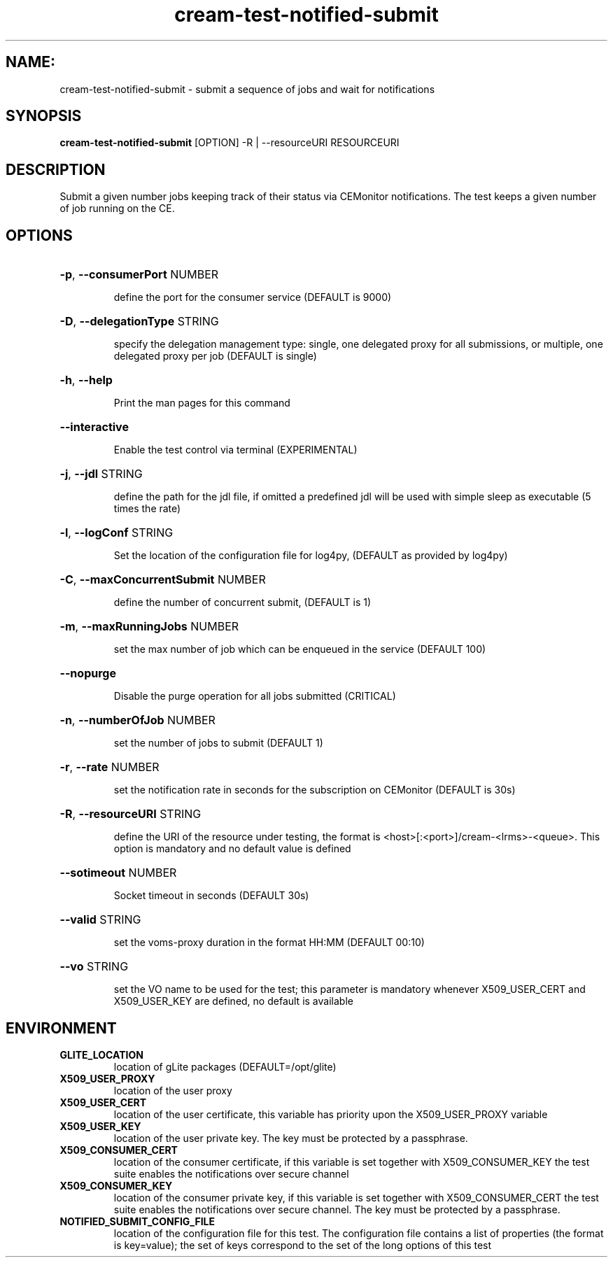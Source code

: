 .TH cream-test-notified-submit "1" cream-test-notified-submit "GLITE Testsuite"

.SH NAME:
cream-test-notified-submit \- submit a sequence of jobs and wait for notifications

.SH SYNOPSIS
.B cream-test-notified-submit
[OPTION] -R | --resourceURI RESOURCEURI

.SH DESCRIPTION
Submit a given number jobs keeping track of their status via CEMonitor notifications. The test keeps a given number of job running on the CE.

.SH OPTIONS
.HP
\fB-p\fR, \fB--consumerPort\fR
NUMBER

.IP
define the port for the consumer service (DEFAULT is 9000)
.PP
.HP
\fB-D\fR, \fB--delegationType\fR
STRING

.IP
specify the delegation management type: single, one delegated proxy for all submissions, or multiple, one delegated proxy per job (DEFAULT is single)
.PP
.HP
\fB-h\fR, \fB--help\fR


.IP
Print the man pages for this command
.PP
.HP
\fB--interactive\fR


.IP
Enable the test control via terminal (EXPERIMENTAL)
.PP
.HP
\fB-j\fR, \fB--jdl\fR
STRING

.IP
define the path for the jdl file, if omitted 
a predefined jdl will be used with simple sleep as executable (5 times the rate)
.PP
.HP
\fB-l\fR, \fB--logConf\fR
STRING

.IP
Set the location of the configuration file for log4py, (DEFAULT as provided by log4py)
.PP
.HP
\fB-C\fR, \fB--maxConcurrentSubmit\fR
NUMBER

.IP
define the number of concurrent submit, (DEFAULT is 1)
.PP
.HP
\fB-m\fR, \fB--maxRunningJobs\fR
NUMBER

.IP
set the max number of job which can be enqueued in the service (DEFAULT 100)
.PP
.HP
\fB--nopurge\fR


.IP
Disable the purge operation for all jobs submitted (CRITICAL)
.PP
.HP
\fB-n\fR, \fB--numberOfJob\fR
NUMBER

.IP
set the number of jobs to submit (DEFAULT 1)
.PP
.HP
\fB-r\fR, \fB--rate\fR
NUMBER

.IP
set the notification rate in seconds for the subscription on CEMonitor (DEFAULT is 30s)
.PP
.HP
\fB-R\fR, \fB--resourceURI\fR
STRING

.IP
define the URI of the resource under testing, the format is <host>[:<port>]/cream-<lrms>-<queue>. This option is mandatory and no default value is defined
.PP
.HP
\fB--sotimeout\fR
NUMBER

.IP
Socket timeout in seconds (DEFAULT 30s)
.PP
.HP
\fB--valid\fR
STRING

.IP
set the voms-proxy duration in the format HH:MM (DEFAULT 00:10)
.PP
.HP
\fB--vo\fR
STRING

.IP
set the VO name to be used for the test; this parameter is mandatory whenever X509_USER_CERT and X509_USER_KEY are defined, no default is available
.PP
.SH ENVIRONMENT
.TP
.B GLITE_LOCATION
location of gLite packages (DEFAULT=/opt/glite)
.
.TP
.B X509_USER_PROXY
location of the user proxy
.
.TP
.B X509_USER_CERT
location of the user certificate, this variable has priority upon the X509_USER_PROXY variable
.
.TP
.B X509_USER_KEY
location of the user private key. The key must be protected by a passphrase.
.
.TP
.B X509_CONSUMER_CERT
location of the consumer certificate, if this variable is set together with X509_CONSUMER_KEY the test suite enables the notifications over secure channel
.
.TP
.B X509_CONSUMER_KEY
location of the consumer private key, if this variable is set together with X509_CONSUMER_CERT the test suite enables the notifications over secure channel. The key must be protected by a passphrase.
.
.TP
.B NOTIFIED_SUBMIT_CONFIG_FILE
location of the configuration file for this test. The configuration file contains a list of properties (the format is key=value); the set of keys correspond to the set of the long options of this test
.
